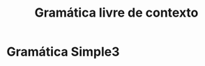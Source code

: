 #+title: Gramática livre de contexto
#+options: toc:nil date:nil
#+attr_latex: \usepackage[margin=3cm]{geometry}

* Gramática Simple3
\begin{align*}
S &\rightarrow \text{DECVAR | MATLAB | FLUX} \\
\text{DECVAR} &\rightarrow \text{TIPO IDENTIFICADOR EQ LITERAL FINALIZADOR}\\
\text{TIPO} &\rightarrow \text{num | str | tof}\\
\text{EQ} &\rightarrow \thickspace= \\
\text{LITERAL} &\rightarrow \text{[A-z]\{3\} | MATLAB \thickspace| tru | fls}\\
\text{FINALIZADOR} &\rightarrow \text{;} \\
\text{MATLAB} &\rightarrow \text{MATLAB OPERADOR MATLAB [FINALIZADOR]} \thickspace|\thickspace [0-9]^{+}(\backslash .[0-9]^{+})?\\
\text{OPERADOR} &\rightarrow \text{+ | - | / | * | }\hat{}\\
\text{FLUX} &\rightarrow
\end{align*}
